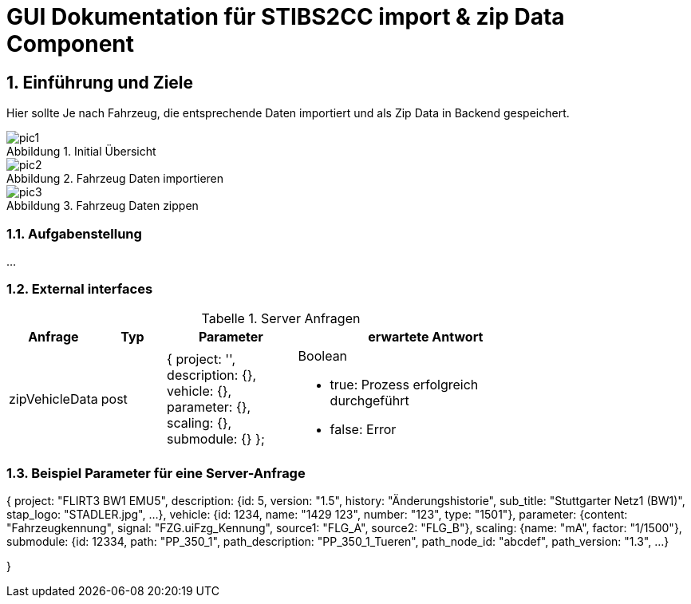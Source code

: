 = GUI Dokumentation für STIBS2CC import & zip Data Component

// asciidoc settings for DE (German)
// ==================================
// toc-title definition MUST follow document title without blank line!
:toc-title: Inhaltsverzeichnis

// enable table-of-contents
:toc:
:sectanchors:
:sectnums:

:caution-caption: Achtung
:important-caption: Wichtig
:note-caption: Hinweis
:tip-caption: Tip
:warning-caption: Warnung

:appendix-caption: Anhang
:example-caption: Beispiel
:figure-caption: Abbildung
:table-caption: Tabelle

// where are images located?
:imagesdir: ./adoc


[[section-introduction-and-goals]]
==	Einführung und Ziele
Hier sollte Je nach Fahrzeug, die entsprechende Daten importiert und als Zip Data in Backend gespeichert.

.Initial Übersicht
image::pic1.png[]

.Fahrzeug Daten importieren
image::pic2.png[]

.Fahrzeug Daten zippen
image::pic3.png[]


=== Aufgabenstellung
...


=== External interfaces

.Server Anfragen
[width="80%",options="header",cols="1,1,2,4a"]
|=======
|Anfrage  | Typ | Parameter |erwartete Antwort 
|zipVehicleData | post    | {   project: '',
                                description: {},
                                vehicle: {},
                                 parameter: {},
                                 scaling: {},
                                 submodule: {}
                              };
|
Boolean

- true: Prozess erfolgreich durchgeführt
- false: Error
|=======


=== Beispiel Parameter für eine Server-Anfrage

{
    project: "FLIRT3 BW1 EMU5",
    description: {id: 5, version: "1.5", history: "Änderungshistorie", sub_title: "Stuttgarter Netz1 (BW1)", stap_logo: "STADLER.jpg", …},
    vehicle: {id: 1234, name: "1429 123", number: "123", type: "1501"},
    parameter: {content: "Fahrzeugkennung", signal: "FZG.uiFzg_Kennung", source1: "FLG_A", source2: "FLG_B"},
    scaling: {name: "mA", factor: "1/1500"},
    submodule: {id: 12334, path: "PP_350_1", path_description: "PP_350_1_Tueren", path_node_id: "abcdef", path_version: "1.3", …}

}

